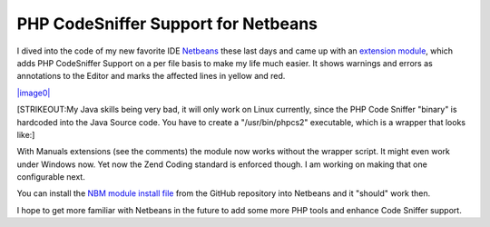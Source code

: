 PHP CodeSniffer Support for Netbeans
====================================

I dived into the code of my new favorite IDE
`Netbeans <http://www.netbeans.org>`_ these last days and came up with
an `extension
module <http://github.com/beberlei/netbeans-php-enhancements/tree/master>`_,
which adds PHP CodeSniffer Support on a per file basis to make my life
much easier. It shows warnings and errors as annotations to the Editor
and marks the affected lines in yellow and red.

`|image0| <http://cloud.github.com/downloads/beberlei/netbeans-php-enhancements/netbeans_cs_support.png>`_

[STRIKEOUT:My Java skills being very bad, it will only work on Linux
currently, since the PHP Code Sniffer "binary" is hardcoded into the
Java Source code. You have to create a "/usr/bin/phpcs2" executable,
which is a wrapper that looks like:]

With Manuals extensions (see the comments) the module now works without
the wrapper script. It might even work under Windows now. Yet now the
Zend Coding standard is enforced though. I am working on making that one
configurable next.

You can install the `NBM module install
file <http://github.com/beberlei/netbeans-php-enhancements/downloads>`_
from the GitHub repository into Netbeans and it "should" work then.

I hope to get more familiar with Netbeans in the future to add some more
PHP tools and enhance Code Sniffer support.

.. |image0| image:: http://cloud.github.com/downloads/beberlei/netbeans-php-enhancements/netbeans_cs_support.png

.. categories:: none
.. tags:: none
.. comments::
.. author:: beberlei <kontakt@beberlei.de>